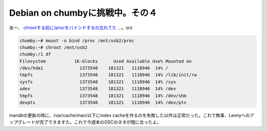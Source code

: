 Debian on chumbyに挑戦中。その４
================================

あー、 `chrootする前に/procをバインドするの忘れてた <http://slackworld.berlios.de/2007/chroot_howto.html>`_ …。orz


.. code-block:: sh


   chumby:~# mount -o bind /proc /mnt/usb2/proc
   chumby:~# chroot /mnt/usb2
   chumby:/1 df
   Filesystem           1K-blocks      Used Available Use% Mounted on
   /dev/hda1              1373548    181321   1118946  14% /
   tmpfs                  1373548    181321   1118946  14% /lib/init/rw
   sysfs                  1373548    181321   1118946  14% /sys
   udev                   1373548    181321   1118946  14% /dev
   tmpfs                  1373548    181321   1118946  14% /dev/shm
   devpts                 1373548    181321   1118946  14% /dev/pts


mandbの更新の時に、/var/cache/man/以下にindex cacheを作るのを失敗した以外は正常だった。これで無事、Lennyへのアップグレードが完了できますた。これで今週末のOSCのネタが間に合ったよ。






.. author:: default
.. categories:: gadget,Unix/Linux
.. tags::
.. comments::
